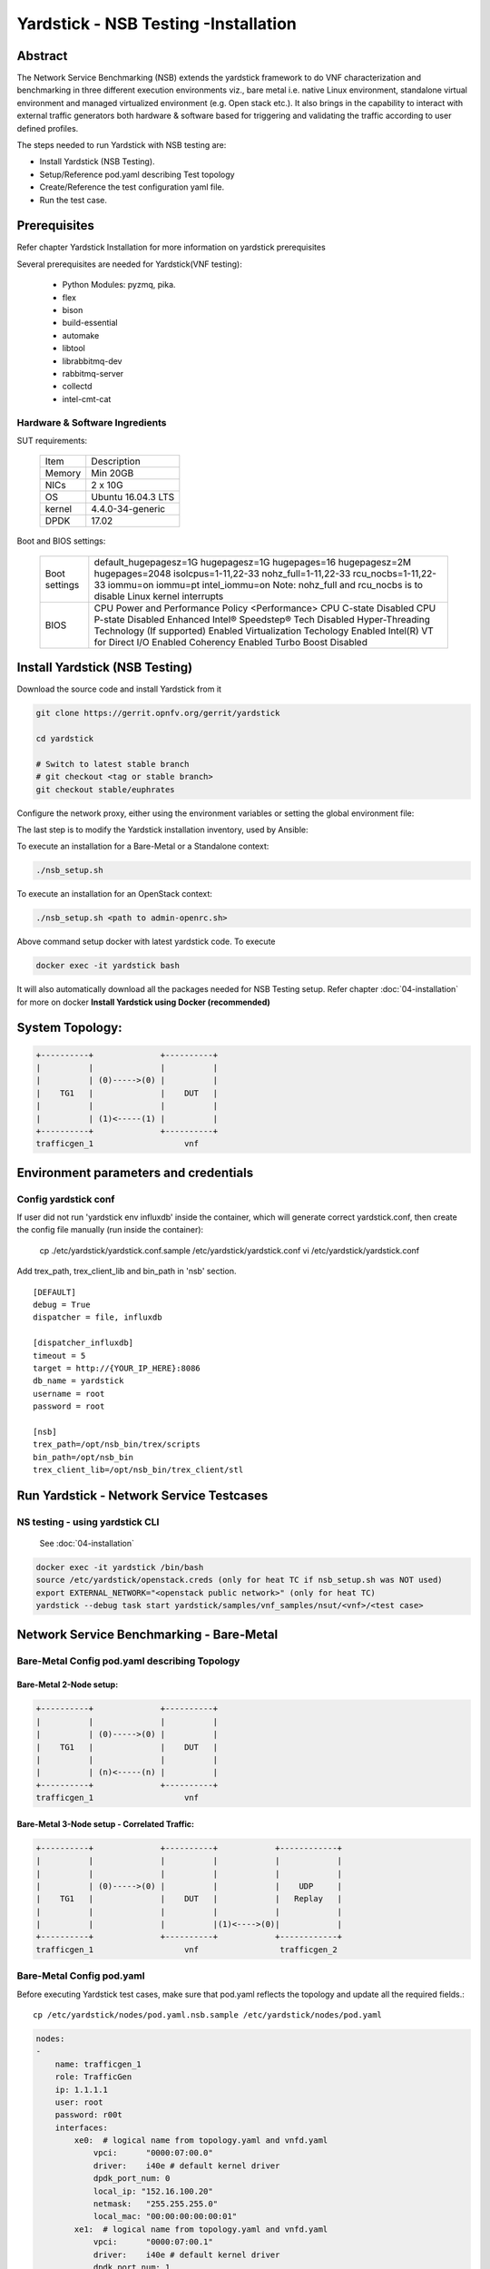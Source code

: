 .. This work is licensed under a Creative Commons Attribution 4.0 International
.. License.
.. http://creativecommons.org/licenses/by/4.0
.. (c) OPNFV, 2016-2017 Intel Corporation.

Yardstick - NSB Testing -Installation
=====================================

Abstract
--------

The Network Service Benchmarking (NSB) extends the yardstick framework to do
VNF characterization and benchmarking in three different execution
environments viz., bare metal i.e. native Linux environment, standalone virtual
environment and managed virtualized environment (e.g. Open stack etc.).
It also brings in the capability to interact with external traffic generators
both hardware & software based for triggering and validating the traffic
according to user defined profiles.

The steps needed to run Yardstick with NSB testing are:

* Install Yardstick (NSB Testing).
* Setup/Reference pod.yaml describing Test topology
* Create/Reference the test configuration yaml file.
* Run the test case.


Prerequisites
-------------

Refer chapter Yardstick Installation for more information on yardstick
prerequisites

Several prerequisites are needed for Yardstick(VNF testing):

  - Python Modules: pyzmq, pika.

  - flex

  - bison

  - build-essential

  - automake

  - libtool

  - librabbitmq-dev

  - rabbitmq-server

  - collectd

  - intel-cmt-cat

Hardware & Software Ingredients
^^^^^^^^^^^^^^^^^^^^^^^^^^^^^^^

SUT requirements:


   +-----------+--------------------+
   | Item      | Description        |
   +-----------+--------------------+
   | Memory    | Min 20GB           |
   +-----------+--------------------+
   | NICs      | 2 x 10G            |
   +-----------+--------------------+
   | OS        | Ubuntu 16.04.3 LTS |
   +-----------+--------------------+
   | kernel    | 4.4.0-34-generic   |
   +-----------+--------------------+
   | DPDK      | 17.02              |
   +-----------+--------------------+

Boot and BIOS settings:


   +------------------+---------------------------------------------------+
   | Boot settings    | default_hugepagesz=1G hugepagesz=1G hugepages=16  |
   |                  | hugepagesz=2M hugepages=2048 isolcpus=1-11,22-33  |
   |                  | nohz_full=1-11,22-33 rcu_nocbs=1-11,22-33         |
   |                  | iommu=on iommu=pt intel_iommu=on                  |
   |                  | Note: nohz_full and rcu_nocbs is to disable Linux |
   |                  | kernel interrupts                                 |
   +------------------+---------------------------------------------------+
   |BIOS              | CPU Power and Performance Policy <Performance>    |
   |                  | CPU C-state Disabled                              |
   |                  | CPU P-state Disabled                              |
   |                  | Enhanced Intel® Speedstep® Tech Disabled          |
   |                  | Hyper-Threading Technology (If supported) Enabled |
   |                  | Virtualization Techology Enabled                  |
   |                  | Intel(R) VT for Direct I/O Enabled                |
   |                  | Coherency Enabled                                 |
   |                  | Turbo Boost Disabled                              |
   +------------------+---------------------------------------------------+



Install Yardstick (NSB Testing)
-------------------------------

Download the source code and install Yardstick from it

.. code-block:: console

  git clone https://gerrit.opnfv.org/gerrit/yardstick

  cd yardstick

  # Switch to latest stable branch
  # git checkout <tag or stable branch>
  git checkout stable/euphrates

Configure the network proxy, either using the environment variables or setting
the global environment file:

.. code-block:: ini
    cat /etc/environment
    http_proxy='http://proxy.company.com:port'
    https_proxy='http://proxy.company.com:port'

.. code-block:: console
    export http_proxy='http://proxy.company.com:port'
    export https_proxy='http://proxy.company.com:port'

The last step is to modify the Yardstick installation inventory, used by
Ansible:

.. code-block:: ini
  cat ./ansible/yardstick-install-inventory.ini
  [jumphost]
  localhost  ansible_connection=local

  [yardstick-standalone]
  yardstick-standalone-node ansible_host=192.168.1.2
  yardstick-standalone-node-2 ansible_host=192.168.1.3

  # section below is only due backward compatibility.
  # it will be removed later
  [yardstick:children]
  jumphost

  [all:vars]
  ansible_user=root
  ansible_pass=root


To execute an installation for a Bare-Metal or a Standalone context:

.. code-block:: console

    ./nsb_setup.sh


To execute an installation for an OpenStack context:

.. code-block:: console

    ./nsb_setup.sh <path to admin-openrc.sh>

Above command setup docker with latest yardstick code. To execute

.. code-block:: console

  docker exec -it yardstick bash

It will also automatically download all the packages needed for NSB Testing setup.
Refer chapter :doc:`04-installation` for more on docker **Install Yardstick using Docker (recommended)**

System Topology:
----------------

.. code-block:: console

  +----------+              +----------+
  |          |              |          |
  |          | (0)----->(0) |          |
  |    TG1   |              |    DUT   |
  |          |              |          |
  |          | (1)<-----(1) |          |
  +----------+              +----------+
  trafficgen_1                   vnf


Environment parameters and credentials
--------------------------------------

Config yardstick conf
^^^^^^^^^^^^^^^^^^^^^

If user did not run 'yardstick env influxdb' inside the container, which will generate
correct yardstick.conf, then create the config file manually (run inside the container):

    cp ./etc/yardstick/yardstick.conf.sample /etc/yardstick/yardstick.conf
    vi /etc/yardstick/yardstick.conf

Add trex_path, trex_client_lib and bin_path in 'nsb' section.

::

  [DEFAULT]
  debug = True
  dispatcher = file, influxdb

  [dispatcher_influxdb]
  timeout = 5
  target = http://{YOUR_IP_HERE}:8086
  db_name = yardstick
  username = root
  password = root

  [nsb]
  trex_path=/opt/nsb_bin/trex/scripts
  bin_path=/opt/nsb_bin
  trex_client_lib=/opt/nsb_bin/trex_client/stl

Run Yardstick - Network Service Testcases
-----------------------------------------


NS testing - using yardstick CLI
^^^^^^^^^^^^^^^^^^^^^^^^^^^^^^^^

  See :doc:`04-installation`

.. code-block:: console


  docker exec -it yardstick /bin/bash
  source /etc/yardstick/openstack.creds (only for heat TC if nsb_setup.sh was NOT used)
  export EXTERNAL_NETWORK="<openstack public network>" (only for heat TC)
  yardstick --debug task start yardstick/samples/vnf_samples/nsut/<vnf>/<test case>

Network Service Benchmarking - Bare-Metal
-----------------------------------------

Bare-Metal Config pod.yaml describing Topology
^^^^^^^^^^^^^^^^^^^^^^^^^^^^^^^^^^^^^^^^^^^^^^

Bare-Metal 2-Node setup:
########################
.. code-block:: console

  +----------+              +----------+
  |          |              |          |
  |          | (0)----->(0) |          |
  |    TG1   |              |    DUT   |
  |          |              |          |
  |          | (n)<-----(n) |          |
  +----------+              +----------+
  trafficgen_1                   vnf

Bare-Metal 3-Node setup - Correlated Traffic:
#############################################
.. code-block:: console

  +----------+              +----------+            +------------+
  |          |              |          |            |            |
  |          |              |          |            |            |
  |          | (0)----->(0) |          |            |    UDP     |
  |    TG1   |              |    DUT   |            |   Replay   |
  |          |              |          |            |            |
  |          |              |          |(1)<---->(0)|            |
  +----------+              +----------+            +------------+
  trafficgen_1                   vnf                 trafficgen_2


Bare-Metal Config pod.yaml
^^^^^^^^^^^^^^^^^^^^^^^^^^
Before executing Yardstick test cases, make sure that pod.yaml reflects the
topology and update all the required fields.::

    cp /etc/yardstick/nodes/pod.yaml.nsb.sample /etc/yardstick/nodes/pod.yaml

.. code-block:: YAML

    nodes:
    -
        name: trafficgen_1
        role: TrafficGen
        ip: 1.1.1.1
        user: root
        password: r00t
        interfaces:
            xe0:  # logical name from topology.yaml and vnfd.yaml
                vpci:      "0000:07:00.0"
                driver:    i40e # default kernel driver
                dpdk_port_num: 0
                local_ip: "152.16.100.20"
                netmask:   "255.255.255.0"
                local_mac: "00:00:00:00:00:01"
            xe1:  # logical name from topology.yaml and vnfd.yaml
                vpci:      "0000:07:00.1"
                driver:    i40e # default kernel driver
                dpdk_port_num: 1
                local_ip: "152.16.40.20"
                netmask:   "255.255.255.0"
                local_mac: "00:00.00:00:00:02"

    -
        name: vnf
        role: vnf
        ip: 1.1.1.2
        user: root
        password: r00t
        host: 1.1.1.2 #BM - host == ip, virtualized env - Host - compute node
        interfaces:
            xe0:  # logical name from topology.yaml and vnfd.yaml
                vpci:      "0000:07:00.0"
                driver:    i40e # default kernel driver
                dpdk_port_num: 0
                local_ip: "152.16.100.19"
                netmask:   "255.255.255.0"
                local_mac: "00:00:00:00:00:03"

            xe1:  # logical name from topology.yaml and vnfd.yaml
                vpci:      "0000:07:00.1"
                driver:    i40e # default kernel driver
                dpdk_port_num: 1
                local_ip: "152.16.40.19"
                netmask:   "255.255.255.0"
                local_mac: "00:00:00:00:00:04"
        routing_table:
        - network: "152.16.100.20"
          netmask: "255.255.255.0"
          gateway: "152.16.100.20"
          if: "xe0"
        - network: "152.16.40.20"
          netmask: "255.255.255.0"
          gateway: "152.16.40.20"
          if: "xe1"
        nd_route_tbl:
        - network: "0064:ff9b:0:0:0:0:9810:6414"
          netmask: "112"
          gateway: "0064:ff9b:0:0:0:0:9810:6414"
          if: "xe0"
        - network: "0064:ff9b:0:0:0:0:9810:2814"
          netmask: "112"
          gateway: "0064:ff9b:0:0:0:0:9810:2814"
          if: "xe1"


Network Service Benchmarking - Standalone Virtualization
--------------------------------------------------------

SR-IOV:
^^^^^^^

SR-IOV Pre-requisites
#####################

On Host:
 a) Create a bridge for VM to connect to external network

  .. code-block:: console

      brctl addbr br-int
      brctl addif br-int <interface_name>    #This interface is connected to internet

 b) Build guest image for VNF to run.
    Most of the sample test cases in Yardstick are using a guest image called
    ``yardstick-image`` which deviates from an Ubuntu Cloud Server image
    Yardstick has a tool for building this custom image with samplevnf.
    It is necessary to have ``sudo`` rights to use this tool.

    Also you may need to install several additional packages to use this tool, by
    following the commands below::

       sudo apt-get update && sudo apt-get install -y qemu-utils kpartx

    This image can be built using the following command in the directory where Yardstick is installed

    .. code-block:: console

       export YARD_IMG_ARCH='amd64'
       sudo echo "Defaults env_keep += \'YARD_IMG_ARCH\'" >> /etc/sudoers

    Please use ansible script to generate a cloud image refer to :doc:`04-installation`

    for more details refer to chapter :doc:`04-installation`

    .. note:: VM should be build with static IP and should be accessible from yardstick host.


SR-IOV Config pod.yaml describing Topology
##########################################

SR-IOV 2-Node setup:
####################
.. code-block:: console

                               +--------------------+
                               |                    |
                               |                    |
                               |        DUT         |
                               |       (VNF)        |
                               |                    |
                               +--------------------+
                               | VF NIC |  | VF NIC |
                               +--------+  +--------+
                                     ^          ^
                                     |          |
                                     |          |
  +----------+               +-------------------------+
  |          |               |       ^          ^      |
  |          |               |       |          |      |
  |          | (0)<----->(0) | ------           |      |
  |    TG1   |               |           SUT    |      |
  |          |               |                  |      |
  |          | (n)<----->(n) |------------------       |
  +----------+               +-------------------------+
  trafficgen_1                          host



SR-IOV 3-Node setup - Correlated Traffic
########################################
.. code-block:: console

                               +--------------------+
                               |                    |
                               |                    |
                               |        DUT         |
                               |       (VNF)        |
                               |                    |
                               +--------------------+
                               | VF NIC |  | VF NIC |
                               +--------+  +--------+
                                     ^          ^
                                     |          |
                                     |          |
  +----------+               +-------------------------+            +--------------+
  |          |               |       ^          ^      |            |              |
  |          |               |       |          |      |            |              |
  |          | (0)<----->(0) | ------           |      |            |     TG2      |
  |    TG1   |               |           SUT    |      |            | (UDP Replay) |
  |          |               |                  |      |            |              |
  |          | (n)<----->(n) |                  ------ | (n)<-->(n) |              |
  +----------+               +-------------------------+            +--------------+
  trafficgen_1                          host                       trafficgen_2

Before executing Yardstick test cases, make sure that pod.yaml reflects the
topology and update all the required fields.

.. code-block:: console

    cp <yardstick>/etc/yardstick/nodes/standalone/trex_bm.yaml.sample /etc/yardstick/nodes/standalone/pod_trex.yaml
    cp <yardstick>/etc/yardstick/nodes/standalone/host_sriov.yaml /etc/yardstick/nodes/standalone/host_sriov.yaml

.. note:: Update all the required fields like ip, user, password, pcis, etc...

SR-IOV Config pod_trex.yaml
###########################

.. code-block:: YAML

    nodes:
    -
        name: trafficgen_1
        role: TrafficGen
        ip: 1.1.1.1
        user: root
        password: r00t
        key_filename: /root/.ssh/id_rsa
        interfaces:
            xe0:  # logical name from topology.yaml and vnfd.yaml
                vpci:      "0000:07:00.0"
                driver:    i40e # default kernel driver
                dpdk_port_num: 0
                local_ip: "152.16.100.20"
                netmask:   "255.255.255.0"
                local_mac: "00:00:00:00:00:01"
            xe1:  # logical name from topology.yaml and vnfd.yaml
                vpci:      "0000:07:00.1"
                driver:    i40e # default kernel driver
                dpdk_port_num: 1
                local_ip: "152.16.40.20"
                netmask:   "255.255.255.0"
                local_mac: "00:00.00:00:00:02"

SR-IOV Config host_sriov.yaml
#############################

.. code-block:: YAML

    nodes:
    -
       name: sriov
       role: Sriov
       ip: 192.168.100.101
       user: ""
       password: ""

SR-IOV testcase update: ``<yardstick>/samples/vnf_samples/nsut/vfw/tc_sriov_rfc2544_ipv4_1rule_1flow_64B_trex.yaml``

Update "contexts" section
"""""""""""""""""""""""""

.. code-block:: YAML

  contexts:
   - name: yardstick
     type: Node
     file: /etc/yardstick/nodes/standalone/pod_trex.yaml
   - type: StandaloneSriov
     file: /etc/yardstick/nodes/standalone/host_sriov.yaml
     name: yardstick
     vm_deploy: True
     flavor:
       images: "/var/lib/libvirt/images/ubuntu.qcow2"
       ram: 4096
       extra_specs:
         hw:cpu_sockets: 1
         hw:cpu_cores: 6
         hw:cpu_threads: 2
       user: "" # update VM username
       password: "" # update password
     servers:
       vnf:
         network_ports:
           mgmt:
             cidr: '1.1.1.61/24'  # Update VM IP address, if static, <ip>/<mask> or if dynamic, <start of ip>/<mask>
           xe0:
             - uplink_0
           xe1:
             - downlink_0
     networks:
       uplink_0:
         phy_port: "0000:05:00.0"
         vpci: "0000:00:07.0"
         cidr: '152.16.100.10/24'
         gateway_ip: '152.16.100.20'
       downlink_0:
         phy_port: "0000:05:00.1"
         vpci: "0000:00:08.0"
         cidr: '152.16.40.10/24'
         gateway_ip: '152.16.100.20'



OVS-DPDK:
^^^^^^^^^

OVS-DPDK Pre-requisites
#######################

On Host:
 a) Create a bridge for VM to connect to external network

  .. code-block:: console

      brctl addbr br-int
      brctl addif br-int <interface_name>    #This interface is connected to internet

 b) Build guest image for VNF to run.
    Most of the sample test cases in Yardstick are using a guest image called
    ``yardstick-image`` which deviates from an Ubuntu Cloud Server image
    Yardstick has a tool for building this custom image with samplevnf.
    It is necessary to have ``sudo`` rights to use this tool.

    Also you may need to install several additional packages to use this tool, by
    following the commands below::

       sudo apt-get update && sudo apt-get install -y qemu-utils kpartx

    This image can be built using the following command in the directory where Yardstick is installed::

       export YARD_IMG_ARCH='amd64'
       sudo echo "Defaults env_keep += \'YARD_IMG_ARCH\'" >> /etc/sudoers
       sudo tools/yardstick-img-dpdk-modify tools/ubuntu-server-cloudimg-samplevnf-modify.sh

    for more details refer to chapter :doc:`04-installation`

    .. note::  VM should be build with static IP and should be accessible from yardstick host.

 c) OVS & DPDK version.
     - OVS 2.7 and DPDK 16.11.1 above version is supported

 d) Setup OVS/DPDK on host.
     Please refer to below link on how to setup `OVS-DPDK <http://docs.openvswitch.org/en/latest/intro/install/dpdk/>`_


OVS-DPDK Config pod.yaml describing Topology
############################################

OVS-DPDK 2-Node setup:
######################


.. code-block:: console

                               +--------------------+
                               |                    |
                               |                    |
                               |        DUT         |
                               |       (VNF)        |
                               |                    |
                               +--------------------+
                               | virtio |  | virtio |
                               +--------+  +--------+
                                    ^          ^
                                    |          |
                                    |          |
                               +--------+  +--------+
                               | vHOST0 |  | vHOST1 |
  +----------+               +-------------------------+
  |          |               |       ^          ^      |
  |          |               |       |          |      |
  |          | (0)<----->(0) | ------           |      |
  |    TG1   |               |          SUT     |      |
  |          |               |       (ovs-dpdk) |      |
  |          | (n)<----->(n) |------------------       |
  +----------+               +-------------------------+
  trafficgen_1                          host


OVS-DPDK 3-Node setup - Correlated Traffic
##########################################

.. code-block:: console

                               +--------------------+
                               |                    |
                               |                    |
                               |        DUT         |
                               |       (VNF)        |
                               |                    |
                               +--------------------+
                               | virtio |  | virtio |
                               +--------+  +--------+
                                    ^          ^
                                    |          |
                                    |          |
                               +--------+  +--------+
                               | vHOST0 |  | vHOST1 |
  +----------+               +-------------------------+          +------------+
  |          |               |       ^          ^      |          |            |
  |          |               |       |          |      |          |            |
  |          | (0)<----->(0) | ------           |      |          |    TG2     |
  |    TG1   |               |          SUT     |      |          |(UDP Replay)|
  |          |               |      (ovs-dpdk)  |      |          |            |
  |          | (n)<----->(n) |                  ------ |(n)<-->(n)|            |
  +----------+               +-------------------------+          +------------+
  trafficgen_1                          host                       trafficgen_2


Before executing Yardstick test cases, make sure that pod.yaml reflects the
topology and update all the required fields.

.. code-block:: console

  cp <yardstick>/etc/yardstick/nodes/standalone/trex_bm.yaml.sample /etc/yardstick/nodes/standalone/pod_trex.yaml
  cp <yardstick>/etc/yardstick/nodes/standalone/host_ovs.yaml /etc/yardstick/nodes/standalone/host_ovs.yaml

.. note:: Update all the required fields like ip, user, password, pcis, etc...

OVS-DPDK Config pod_trex.yaml
#############################

.. code-block:: YAML

    nodes:
    -
      name: trafficgen_1
      role: TrafficGen
      ip: 1.1.1.1
      user: root
      password: r00t
      interfaces:
          xe0:  # logical name from topology.yaml and vnfd.yaml
              vpci:      "0000:07:00.0"
              driver:    i40e # default kernel driver
              dpdk_port_num: 0
              local_ip: "152.16.100.20"
              netmask:   "255.255.255.0"
              local_mac: "00:00:00:00:00:01"
          xe1:  # logical name from topology.yaml and vnfd.yaml
              vpci:      "0000:07:00.1"
              driver:    i40e # default kernel driver
              dpdk_port_num: 1
              local_ip: "152.16.40.20"
              netmask:   "255.255.255.0"
              local_mac: "00:00.00:00:00:02"

OVS-DPDK Config host_ovs.yaml
#############################

.. code-block:: YAML

    nodes:
    -
       name: ovs_dpdk
       role: OvsDpdk
       ip: 192.168.100.101
       user: ""
       password: ""

ovs_dpdk testcase update: ``<yardstick>/samples/vnf_samples/nsut/vfw/tc_ovs_rfc2544_ipv4_1rule_1flow_64B_trex.yaml``

Update "contexts" section
"""""""""""""""""""""""""

.. code-block:: YAML

  contexts:
   - name: yardstick
     type: Node
     file: /etc/yardstick/nodes/standalone/pod_trex.yaml
   - type: StandaloneOvsDpdk
     name: yardstick
     file: /etc/yardstick/nodes/standalone/pod_ovs.yaml
     vm_deploy: True
     ovs_properties:
       version:
         ovs: 2.7.0
         dpdk: 16.11.1
       pmd_threads: 2
       ram:
         socket_0: 2048
         socket_1: 2048
       queues: 4
       vpath: "/usr/local"

     flavor:
       images: "/var/lib/libvirt/images/ubuntu.qcow2"
       ram: 4096
       extra_specs:
         hw:cpu_sockets: 1
         hw:cpu_cores: 6
         hw:cpu_threads: 2
       user: "" # update VM username
       password: "" # update password
     servers:
       vnf:
         network_ports:
           mgmt:
             cidr: '1.1.1.61/24'  # Update VM IP address, if static, <ip>/<mask> or if dynamic, <start of ip>/<mask>
           xe0:
             - uplink_0
           xe1:
             - downlink_0
     networks:
       uplink_0:
         phy_port: "0000:05:00.0"
         vpci: "0000:00:07.0"
         cidr: '152.16.100.10/24'
         gateway_ip: '152.16.100.20'
       downlink_0:
         phy_port: "0000:05:00.1"
         vpci: "0000:00:08.0"
         cidr: '152.16.40.10/24'
         gateway_ip: '152.16.100.20'


Enabling other Traffic generator
--------------------------------

IxLoad:
^^^^^^^

1. Software needed: IxLoadAPI ``<IxLoadTclApi verson>Linux64.bin.tgz and <IxOS version>Linux64.bin.tar.gz`` (Download from ixia support site)
                     Install - ``<IxLoadTclApi verson>Linux64.bin.tgz & <IxOS version>Linux64.bin.tar.gz``
   If the installation was not done inside the container, after installing the IXIA client,
   check /opt/ixia/ixload/<ver>/bin/ixloadpython and make sure you can run this cmd
   inside the yardstick container. Usually user is required to copy or link /opt/ixia/python/<ver>/bin/ixiapython
   to /usr/bin/ixiapython<ver> inside the container.

2. Update pod_ixia.yaml file with ixia details.

  .. code-block:: console

    cp <repo>/etc/yardstick/nodes/pod.yaml.nsb.sample.ixia etc/yardstick/nodes/pod_ixia.yaml

  Config pod_ixia.yaml

  .. code-block:: yaml


      nodes:
          -
            name: trafficgen_1
            role: IxNet
            ip: 1.2.1.1 #ixia machine ip
            user: user
            password: r00t
            key_filename: /root/.ssh/id_rsa
            tg_config:
                ixchassis: "1.2.1.7" #ixia chassis ip
                tcl_port: "8009" # tcl server port
                lib_path: "/opt/ixia/ixos-api/8.01.0.2/lib/ixTcl1.0"
                root_dir: "/opt/ixia/ixos-api/8.01.0.2/"
                py_bin_path: "/opt/ixia/ixload/8.01.106.3/bin/"
                py_lib_path: "/opt/ixia/ixnetwork/8.01.1029.14/lib/PythonApi"
                dut_result_dir: "/mnt/ixia"
                version: 8.1
            interfaces:
                xe0:  # logical name from topology.yaml and vnfd.yaml
                    vpci: "2:5" # Card:port
                    driver:    "none"
                    dpdk_port_num: 0
                    local_ip: "152.16.100.20"
                    netmask:   "255.255.0.0"
                    local_mac: "00:98:10:64:14:00"
                xe1:  # logical name from topology.yaml and vnfd.yaml
                    vpci: "2:6" # [(Card, port)]
                    driver:    "none"
                    dpdk_port_num: 1
                    local_ip: "152.40.40.20"
                    netmask:   "255.255.0.0"
                    local_mac: "00:98:28:28:14:00"

  for sriov/ovs_dpdk pod files, please refer to above Standalone Virtualization for ovs-dpdk/sriov configuration

3. Start IxOS TCL Server (Install 'Ixia IxExplorer IxOS <version>')
   You will also need to configure the IxLoad machine to start the IXIA
   IxosTclServer. This can be started like so:

   - Connect to the IxLoad machine using RDP
   - Go to:
    ``Start->Programs->Ixia->IxOS->IxOS 8.01-GA-Patch1->Ixia Tcl Server IxOS 8.01-GA-Patch1``
     or
    ``"C:\Program Files (x86)\Ixia\IxOS\8.01-GA-Patch1\ixTclServer.exe"``

4. Create a folder "Results" in c:\ and share the folder on the network.

5. execute testcase in samplevnf folder.
   eg ``<repo>/samples/vnf_samples/nsut/vfw/tc_baremetal_http_ixload_1b_Requests-65000_Concurrency.yaml``

IxNetwork:
^^^^^^^^^^

1. Software needed: ``IxNetworkAPI<ixnetwork verson>Linux64.bin.tgz`` (Download from ixia support site)
                     Install - ``IxNetworkAPI<ixnetwork verson>Linux64.bin.tgz``
2. Update pod_ixia.yaml file with ixia details.

  .. code-block:: console

    cp <repo>/etc/yardstick/nodes/pod.yaml.nsb.sample.ixia etc/yardstick/nodes/pod_ixia.yaml

  Config pod_ixia.yaml

  .. code-block:: yaml

      nodes:
          -
            name: trafficgen_1
            role: IxNet
            ip: 1.2.1.1 #ixia machine ip
            user: user
            password: r00t
            key_filename: /root/.ssh/id_rsa
            tg_config:
                ixchassis: "1.2.1.7" #ixia chassis ip
                tcl_port: "8009" # tcl server port
                lib_path: "/opt/ixia/ixos-api/8.01.0.2/lib/ixTcl1.0"
                root_dir: "/opt/ixia/ixos-api/8.01.0.2/"
                py_bin_path: "/opt/ixia/ixload/8.01.106.3/bin/"
                py_lib_path: "/opt/ixia/ixnetwork/8.01.1029.14/lib/PythonApi"
                dut_result_dir: "/mnt/ixia"
                version: 8.1
            interfaces:
                xe0:  # logical name from topology.yaml and vnfd.yaml
                    vpci: "2:5" # Card:port
                    driver:    "none"
                    dpdk_port_num: 0
                    local_ip: "152.16.100.20"
                    netmask:   "255.255.0.0"
                    local_mac: "00:98:10:64:14:00"
                xe1:  # logical name from topology.yaml and vnfd.yaml
                    vpci: "2:6" # [(Card, port)]
                    driver:    "none"
                    dpdk_port_num: 1
                    local_ip: "152.40.40.20"
                    netmask:   "255.255.0.0"
                    local_mac: "00:98:28:28:14:00"

  for sriov/ovs_dpdk pod files, please refer to above Standalone Virtualization for ovs-dpdk/sriov configuration

3. Start IxNetwork TCL Server
   You will also need to configure the IxNetwork machine to start the IXIA
   IxNetworkTclServer. This can be started like so:

    - Connect to the IxNetwork machine using RDP
    - Go to:     ``Start->Programs->Ixia->IxNetwork->IxNetwork 7.21.893.14 GA->IxNetworkTclServer`` (or ``IxNetworkApiServer``)

4. execute testcase in samplevnf folder.
   eg ``<repo>/samples/vnf_samples/nsut/vfw/tc_baremetal_rfc2544_ipv4_1rule_1flow_64B_ixia.yaml``

